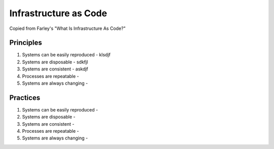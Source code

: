 Infrastructure as Code
======================

Copied from Farley's "What Is Infrastructure As Code?"

Principles
----------

#. Systems can be easily reproduced
   - klsdjf
#. Systems are disposable
   - sdkfjl
#. Systems are consistent
   - askdjf
#. Processes are repeatable
   - 
#. Systems are always changing
   - 


Practices
---------

#. Systems can be easily reproduced
   - 
#. Systems are disposable
   - 
#. Systems are consistent
   - 
#. Processes are repeatable
   - 
#. Systems are always changing
   - 


